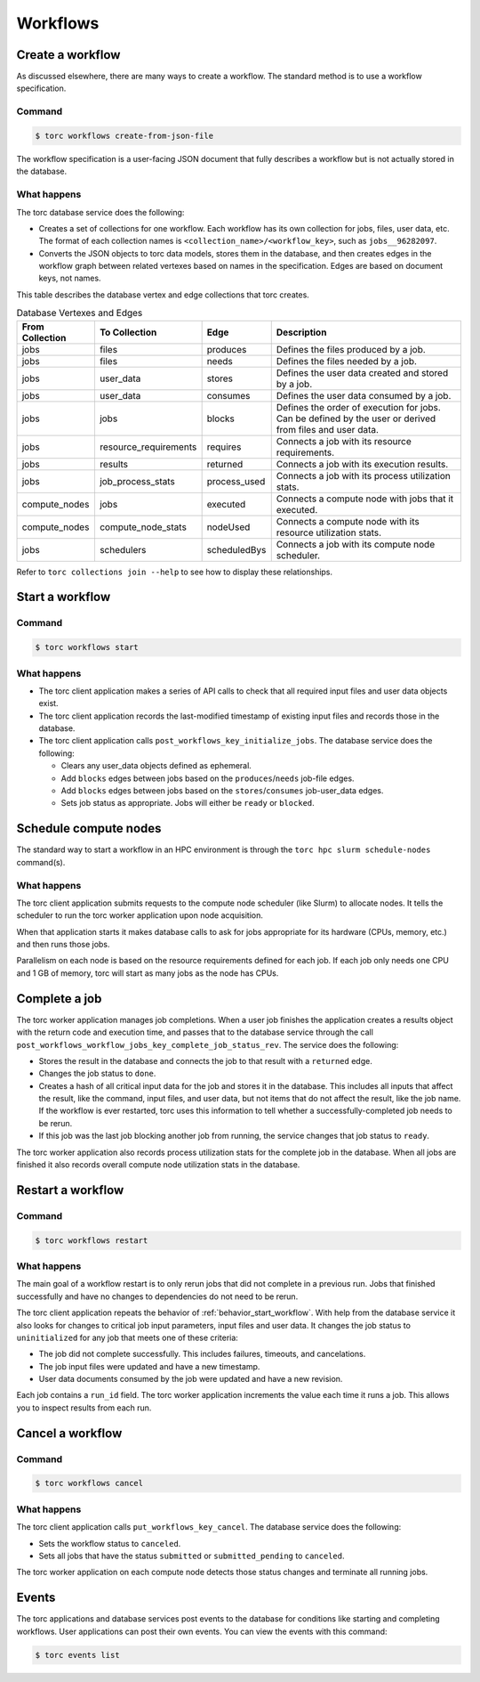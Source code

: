 #########
Workflows
#########

Create a workflow
=================
As discussed elsewhere, there are many ways to create a workflow. The standard method is to use a
workflow specification.

Command
-------
.. code-block:: console

    $ torc workflows create-from-json-file

The workflow specification is a user-facing JSON document that fully describes a workflow but is
not actually stored in the database.

What happens
------------
The torc database service does the following:

- Creates a set of collections for one workflow. Each workflow has its own collection for jobs,
  files, user data, etc. The format of each collection names is
  ``<collection_name>/<workflow_key>``, such as ``jobs__96282097``.
- Converts the JSON objects to torc data models, stores them in the database, and then creates
  edges in the workflow graph between related vertexes based on names in the specification. Edges
  are based on document keys, not names.

This table describes the database vertex and edge collections that torc creates.

.. list-table:: Database Vertexes and Edges
   :header-rows: 1

   * - From Collection
     - To Collection
     - Edge
     - Description
   * - jobs
     - files
     - produces
     - Defines the files produced by a job.
   * - jobs
     - files
     - needs
     - Defines the files needed by a job.
   * - jobs
     - user_data
     - stores
     - Defines the user data created and stored by a job.
   * - jobs
     - user_data
     - consumes
     - Defines the user data consumed by a job.
   * - jobs
     - jobs
     - blocks
     - Defines the order of execution for jobs. Can be defined by the user or derived from files
       and user data.
   * - jobs
     - resource_requirements
     - requires
     - Connects a job with its resource requirements.
   * - jobs
     - results
     - returned
     - Connects a job with its execution results.
   * - jobs
     - job_process_stats
     - process_used
     - Connects a job with its process utilization stats.
   * - compute_nodes
     - jobs
     - executed
     - Connects a compute node with jobs that it executed.
   * - compute_nodes
     - compute_node_stats
     - nodeUsed
     - Connects a compute node with its resource utilization stats.
   * - jobs
     - schedulers
     - scheduledBys
     - Connects a job with its compute node scheduler.

Refer to ``torc collections join --help`` to see how to display these relationships.

.. _behavior_start_workflow:

Start a workflow
================

Command
-------
.. code-block:: console

    $ torc workflows start

What happens
------------

- The torc client application makes a series of API calls to check that all required input files and
  user data objects exist.
- The torc client application records the last-modified timestamp of existing input files and
  records those in the database.
- The torc client application calls ``post_workflows_key_initialize_jobs``. The database service
  does the following:

  - Clears any user_data objects defined as ephemeral.
  - Add ``blocks`` edges between jobs based on the ``produces``/``needs`` job-file edges.
  - Add ``blocks`` edges between jobs based on the ``stores``/``consumes`` job-user_data edges.
  - Sets job status as appropriate. Jobs will either be ``ready`` or ``blocked``.

Schedule compute nodes
======================
The standard way to start a workflow in an HPC environment is through the
``torc hpc slurm schedule-nodes`` command(s).

What happens
------------
The torc client application submits requests to the compute node scheduler (like Slurm) to allocate
nodes. It tells the scheduler to run the torc worker application upon node acquisition.

When that application starts it makes database calls to ask for jobs appropriate for its hardware
(CPUs, memory, etc.) and then runs those jobs.

Parallelism on each node is based on the resource requirements defined for each job. If each job
only needs one CPU and 1 GB of memory, torc will start as many jobs as the node has CPUs.

Complete a job
==============
The torc worker application manages job completions. When a user job finishes the application
creates a results object with the return code and execution time, and passes that to the database
service through the call ``post_workflows_workflow_jobs_key_complete_job_status_rev``. The service
does the following:

- Stores the result in the database and connects the job to that result with a ``returned`` edge.
- Changes the job status to ``done``.
- Creates a hash of all critical input data for the job and stores it in the database. This
  includes all inputs that affect the result, like the command, input files, and user data, but not
  items that do not affect the result, like the job name. If the workflow is ever restarted, torc
  uses this information to tell whether a successfully-completed job needs to be rerun.
- If this job was the last job blocking another job from running, the service changes that job
  status to ``ready``.

The torc worker application also records process utilization stats for the complete job in the
database. When all jobs are finished it also records overall compute node utilization stats in the
database.

Restart a workflow
==================

Command
-------
.. code-block:: console

    $ torc workflows restart

What happens
------------
The main goal of a workflow restart is to only rerun jobs that did not complete in a previous run.
Jobs that finished successfully and have no changes to dependencies do not need to be rerun.

The torc client application repeats the behavior of :ref:`behavior_start_workflow`. With help from
the database service it also looks for changes to critical job input parameters, input files and
user data. It changes the job status to ``uninitialized`` for any job that meets one of these
criteria:

- The job did not complete successfully. This includes failures, timeouts, and cancelations.
- The job input files were updated and have a new timestamp.
- User data documents consumed by the job were updated and have a new revision.

Each job contains a ``run_id`` field. The torc worker application increments the value each time it
runs a job. This allows you to inspect results from each run.

Cancel a workflow
=================

Command
-------
.. code-block:: console

    $ torc workflows cancel

What happens
------------
The torc client application calls ``put_workflows_key_cancel``. The database service does the
following:

- Sets the workflow status to ``canceled``.
- Sets all jobs that have the status ``submitted`` or ``submitted_pending`` to ``canceled``.

The torc worker application on each compute node detects those status changes and terminate all
running jobs.

Events
======
The torc applications and database services post events to the database for conditions like
starting and completing workflows. User applications can post their own events. You can view the
events with this command:

.. code-block:: console

    $ torc events list
